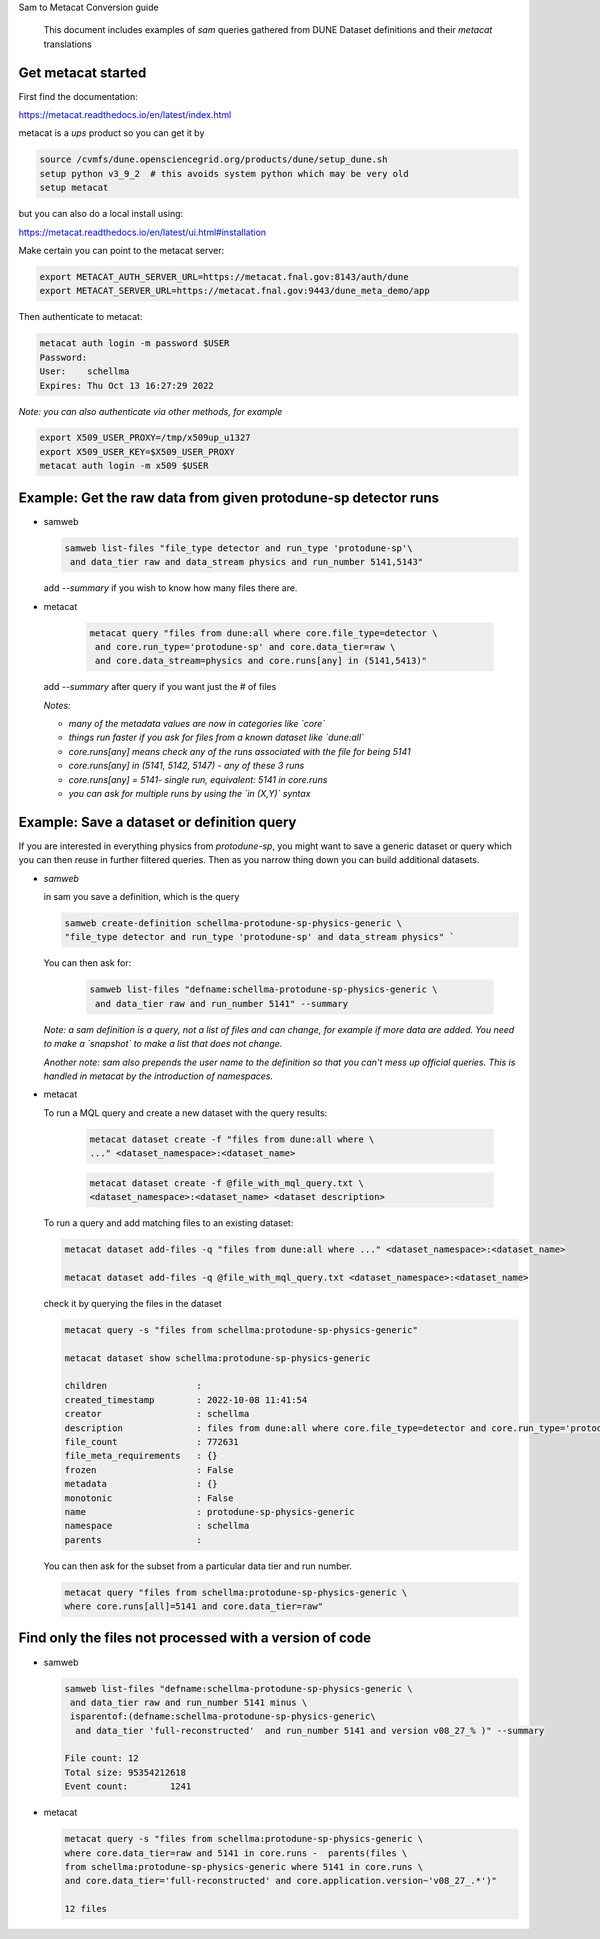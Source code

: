 
Sam to Metacat Conversion guide


  This document includes examples of `sam` queries gathered from DUNE Dataset definitions and their `metacat` translations

Get metacat started
-------------------

First find the documentation:

https://metacat.readthedocs.io/en/latest/index.html

metacat is a `ups` product so you can get it by

.. code-block:: bash

  source /cvmfs/dune.opensciencegrid.org/products/dune/setup_dune.sh
  setup python v3_9_2  # this avoids system python which may be very old
  setup metacat

but you can also do a local install using:

https://metacat.readthedocs.io/en/latest/ui.html#installation

Make certain you can point to the metacat server:

.. code-block:: bash

   export METACAT_AUTH_SERVER_URL=https://metacat.fnal.gov:8143/auth/dune
   export METACAT_SERVER_URL=https://metacat.fnal.gov:9443/dune_meta_demo/app


Then authenticate to metacat:

.. code-block:: bash

  metacat auth login -m password $USER
  Password:
  User:    schellma
  Expires: Thu Oct 13 16:27:29 2022

*Note: you can also authenticate via other methods, for example*

.. code-block:: bash

  export X509_USER_PROXY=/tmp/x509up_u1327
  export X509_USER_KEY=$X509_USER_PROXY
  metacat auth login -m x509 $USER

Example: Get the raw data from given protodune-sp detector runs
---------------------------------------------------------------

* samweb

  .. code-block:: bash

    samweb list-files "file_type detector and run_type 'protodune-sp'\
     and data_tier raw and data_stream physics and run_number 5141,5143"

  .. Note: Note that you need to specify the `file_type` (detector/mc), which experiment it was (`protodune-sp`), what tier of data it was (`raw`) and what kind of running (`physics`) it was.*

  add `--summary` if you wish to know how many files there are.

* metacat

   .. code-block:: bash

      metacat query "files from dune:all where core.file_type=detector \
       and core.run_type='protodune-sp' and core.data_tier=raw \
       and core.data_stream=physics and core.runs[any] in (5141,5413)"

  add `--summary` after query if you want just the # of files

  *Notes:*

  - *many of the metadata values are now in categories like `core`*

  - *things run faster if you ask for files from a known dataset like `dune:all`*

  - *core.runs[any] means check any of the runs associated with the file for being 5141*

  - *core.runs[any] in (5141, 5142, 5147) - any of these 3 runs*

  - *core.runs[any] = 5141- single run, equivalent: 5141 in core.runs*

  - *you can ask for multiple runs by using the `in (X,Y)` syntax*

Example: Save a dataset or definition query
-------------------------------------------

If you are interested in everything physics from `protodune-sp`, you might want to save a generic dataset or query which you can then reuse in further filtered queries.  Then as you narrow thing down you can build additional datasets.

* *samweb*

  in sam you save a definition, which is the query

  .. code-block:: bash

    samweb create-definition schellma-protodune-sp-physics-generic \
    "file_type detector and run_type 'protodune-sp' and data_stream physics" `

  You can then ask for:

   .. code-block:: bash

      samweb list-files "defname:schellma-protodune-sp-physics-generic \
       and data_tier raw and run_number 5141" --summary

  *Note: a sam definition is a query, not a list of files and can change, for example if more data are added.  You need to make a `snapshot` to make a list that does not change.*

  *Another note: sam also prepends the user name to the definition so that you can't mess up official queries.  This is handled in metacat by the introduction of namespaces.*

* metacat

  To run a MQL query and create a new dataset with the query results:

   .. code-block:: bash

    metacat dataset create -f "files from dune:all where \
    ..." <dataset_namespace>:<dataset_name>

   .. code-block:: bash

    metacat dataset create -f @file_with_mql_query.txt \
    <dataset_namespace>:<dataset_name> <dataset description>


  To run a query and add matching files to an existing dataset:

  .. code-block:: bash

    metacat dataset add-files -q "files from dune:all where ..." <dataset_namespace>:<dataset_name>

    metacat dataset add-files -q @file_with_mql_query.txt <dataset_namespace>:<dataset_name>

  .. Note: this times out if all runs are included - I just did 5141 for this test.

  .. Note: Todo: a utility command that logs the query in the dataset metadata, possibly not in the "description" field

  check it by querying the files in the dataset

  .. code-block:: bash

    metacat query -s "files from schellma:protodune-sp-physics-generic"

    metacat dataset show schellma:protodune-sp-physics-generic

    children                 :
    created_timestamp        : 2022-10-08 11:41:54
    creator                  : schellma
    description              : files from dune:all where core.file_type=detector and core.run_type='protodune-sp' and core.data_stream=physics
    file_count               : 772631
    file_meta_requirements   : {}
    frozen                   : False
    metadata                 : {}
    monotonic                : False
    name                     : protodune-sp-physics-generic
    namespace                : schellma
    parents                  :


  .. :Note: I have not saved the query in the metacat dataset but just added it as an optional description. I have saved the list of files.  In `metacat` datasets do not change (for example if another file passing the query requirements comes in from the DAQ) until you explicitly add the new file.*

  You can then ask for the subset from a particular data tier and run number.

  .. code-block:: bash

    metacat query "files from schellma:protodune-sp-physics-generic \
    where core.runs[all]=5141 and core.data_tier=raw"

Find only the files not processed with a version of code
--------------------------------------------------------

* samweb


  .. code-block:: bash

    samweb list-files "defname:schellma-protodune-sp-physics-generic \
     and data_tier raw and run_number 5141 minus \
     isparentof:(defname:schellma-protodune-sp-physics-generic\
      and data_tier 'full-reconstructed'  and run_number 5141 and version v08_27_% )" --summary

    File count:	12
    Total size:	95354212618
    Event count:	1241


* metacat


  .. code-block:: bash

    metacat query -s "files from schellma:protodune-sp-physics-generic \
    where core.data_tier=raw and 5141 in core.runs -  parents(files \
    from schellma:protodune-sp-physics-generic where 5141 in core.runs \
    and core.data_tier='full-reconstructed' and core.application.version~'v08_27_.*')"

    12 files

  .. :Note: TODO - get the file size as well?

  .. :Note: the syntax for a parameter matching is Regular Expressions, in particular '.\*' matches any string*
